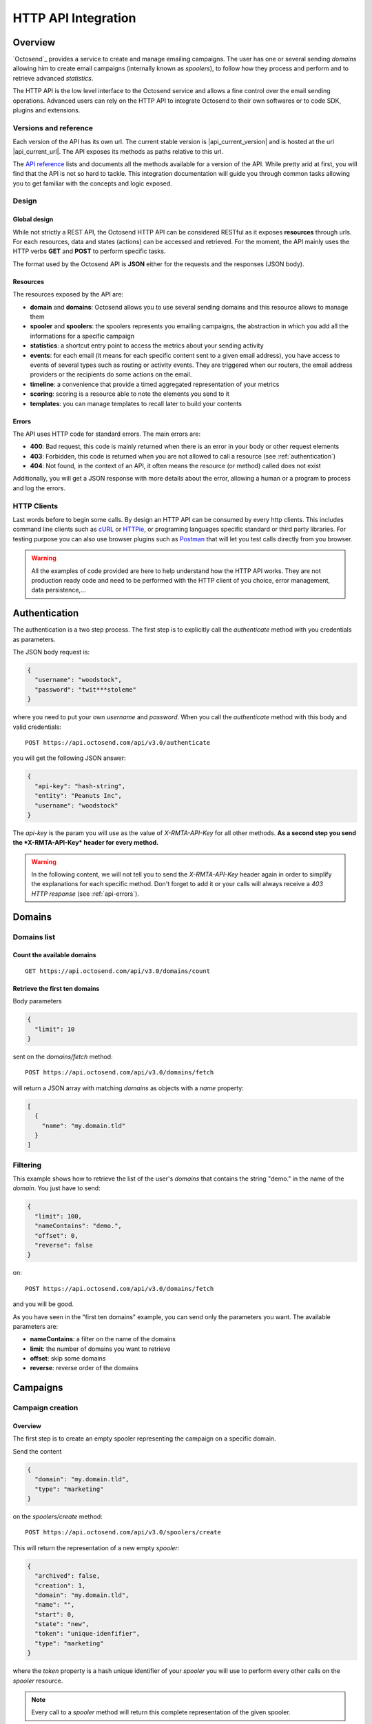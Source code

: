 HTTP API Integration
====================

.. _API reference: https://octosend.com/#/api
.. _cURL: http://curl.haxx.se/
.. _HTTPie: http://httpie.org/
.. _Postman: https://www.getpostman.com/

Overview
--------

`Octosend`_ provides a service to create and manage emailing campaigns. The user
has one or several sending *domains* allowing him to create email campaigns (internally
known as *spoolers*), to follow how they process and perform and to retrieve
advanced *statistics*.

The HTTP API is the low level interface to the Octosend service and allows a fine
control over the email sending operations. Advanced users can rely on the HTTP API
to integrate Octosend to their own softwares or to code SDK, plugins and extensions.

Versions and reference
~~~~~~~~~~~~~~~~~~~~~~

Each version of the API has its own url. The current stable version is |api_current_version|
and is hosted at the url |api_current_url|. The API exposes its methods as paths
relative to this url.

The `API reference`_ lists and documents all the methods available for a version of
the API. While pretty arid at first, you will find that the API is not so hard to
tackle. This integration documentation will guide you through common tasks allowing
you to get familiar with the concepts and logic exposed.

Design
~~~~~~

Global design
"""""""""""""

While not strictly a REST API, the Octosend HTTP API can be considered RESTful as
it exposes **resources** through urls. For each resources, data and states (actions)
can be accessed and retrieved.
For the moment, the API mainly uses the HTTP verbs **GET** and **POST** to perform
specific tasks.

The format used by the Octosend API is **JSON** either for the requests and the responses
(JSON body).

Resources
"""""""""

The resources exposed by the API are:

* **domain** and **domains**: Octosend allows you to use several sending domains and this resource allows to manage them
* **spooler** and **spoolers**: the spoolers represents you emailing campaigns, the abstraction in which you add all the informations for a specific campaign
* **statistics**: a shortcut entry point to access the metrics about your sending activity
* **events**: for each email (it means for each specific content sent to a given email address), you have access to events of several types such as routing or activity events. They are triggered when our routers, the email address providers or the recipients do some actions on the email.
* **timeline**: a convenience that provide a timed aggregated representation of your metrics
* **scoring**: scoring is a resource able to note the elements you send to it
* **templates**: you can manage templates to recall later to build your contents

.. _api-errors:

Errors
""""""

The API uses HTTP code for standard errors. The main errors are:

* **400**: Bad request, this code is mainly returned when there is an error in your body or other request elements
* **403**: Forbidden, this code is returned when you are not allowed to call a resource (see :ref:`authentication`)
* **404**: Not found, in the context of an API, it often means the resource (or method) called does not exist

Additionally, you will get a JSON response with more details about the error, allowing
a human or a program to process and log the errors.

HTTP Clients
~~~~~~~~~~~~

Last words before to begin some calls. By design an HTTP API can be consumed by every
http clients. This includes command line clients such as `cURL`_ or `HTTPie`_, or programing languages
specific standard or third party libraries.
For testing purpose you can also use browser plugins such as `Postman`_ that will
let you test calls directly from you browser.

.. warning::
  All the examples of code provided are here to help understand how the HTTP API works.
  They are not production ready code and need to be performed with the HTTP client
  of you choice, error management, data persistence,...

.. _authentication:

Authentication
--------------

The authentication is a two step process. The first step is to explicitly call
the *authenticate* method with you credentials as parameters.

The JSON body request is:

.. code-block:: json

  {
    "username": "woodstock",
    "password": "twit***stoleme"
  }

where you need to put your own *username* and *password*.
When you call the *authenticate* method with this body and valid credentials::

  POST https://api.octosend.com/api/v3.0/authenticate

you will get the following JSON answer:

.. code-block:: json

  {
    "api-key": "hash-string",
    "entity": "Peanuts Inc",
    "username": "woodstock"
  }

The *api-key* is the param you will use as the value of *X-RMTA-API-Key* for all
other methods. **As a second step you send the *X-RMTA-API-Key* header for every
method.**

.. warning::
  In the following content, we will not tell you to send the *X-RMTA-API-Key* header
  again in order to simplify the explanations for each specific method.
  Don't forget to add it or your calls will always receive a *403 HTTP response*
  (see :ref:`api-errors`).

Domains
-------

Domains list
~~~~~~~~~~~~

Count the available domains
"""""""""""""""""""""""""""

::

  GET https://api.octosend.com/api/v3.0/domains/count

Retrieve the first ten domains
""""""""""""""""""""""""""""""

Body parameters

.. code-block:: json

  {
    "limit": 10
  }

sent on the *domains/fetch* method::

  POST https://api.octosend.com/api/v3.0/domains/fetch

will return a JSON array with matching *domains* as objects with a *name* property:

.. code-block:: json

  [
    {
      "name": "my.domain.tld"
    }
  ]

Filtering
~~~~~~~~~

This example shows how to retrieve the list of the user's *domains* that contains
the string "demo." in the name of the *domain*. You just have to send:

.. code-block:: json

  {
    "limit": 100,
    "nameContains": "demo.",
    "offset": 0,
    "reverse": false
  }

on::

  POST https://api.octosend.com/api/v3.0/domains/fetch

and you will be good.

As you have seen in the "first ten domains" example, you can send only the parameters you want.
The available parameters are:

* **nameContains**: a filter on the name of the domains
* **limit**: the number of domains you want to retrieve
* **offset**: skip some domains
* **reverse**: reverse order of the domains

Campaigns
---------

Campaign creation
~~~~~~~~~~~~~~~~~

Overview
""""""""

The first step is to create an empty spooler representing the campaign on a specific
domain.

Send the content

.. code-block:: json

  {
    "domain": "my.domain.tld",
    "type": "marketing"
  }

on the *spoolers/create* method::

  POST https://api.octosend.com/api/v3.0/spoolers/create

This will return the representation of a new empty *spooler*:

.. code-block:: json

  {
    "archived": false,
    "creation": 1,
    "domain": "my.domain.tld",
    "name": "",
    "start": 0,
    "state": "new",
    "token": "unique-idenfifier",
    "type": "marketing"
  }

where the *token* property is a hash unique identifier of your *spooler* you will
use to perform every other calls on the *spooler* resource.

.. note::
  Every call to a *spooler* method will return this complete representation of the
  given spooler.

Let's add some more information on your spooler. First set the name with:

.. code-block:: json

  {
    "name": "Your spooler name"
  }

on::

  POST https://api.octosend.com/api/v3.0/spooler/<current-spooler-token>/name

.. warning::
  The *name* is an important property to set in your workflow. It will allow you to
  identify the specific *spooler* in your own words and to search and retrieve it later.
  By following some convention of your own, you will be able to get what you want
  easily.

Then a start date with:

.. code-block:: json

  {
    "start": <start-date-timestamp>
  }

on::

  POST https://api.octosend.com/api/v3.0/spooler/<current-spooler-token>/start

.. note::
  If you provide the current timestamp as *start* date, the activation of the campaign
  with the */spooler/<current-spooler-token>/ready* method will send the campaign
  immediately while you can program your campaign to start at a specific date in
  the future (do not forget to activate your campaign still, more on that later).

The next step is to define the content of this campaign. We do that by creating a
*message* for which we specify several elements: the sender, the subject line, the
parts of the message,...

The first thing to do is to set the contents that will be parts of the message:

.. code-block:: json

  {
    "type": "text/html",
    "content": "<html>here is my html content</html>"
  }

to the *spooler* *resources/part* method::

  POST https://api.octosend.com/api/v3.0/spooler/<current-spooler-token>/resources/part

and your HTML content is set. The response return a string token that is the internal
link to the posted content. It will be used later to set the parts to include in the
message, so store it somewhere. For the example, we will call it::

  <html-content-part-token>

Now set the TEXT content:

.. code-block:: json

  {
    "type": "text/plain",
    "content": "here is my text content",
  }

to the same *resources/part* method::

  POST https://api.octosend.com/api/v3.0/spooler/<current-spooler-token>/resources/part

and we will call this token::

  <text-content-part-token>

.. important::
  It is important you set both the HTML and the TEXT contents of your campaign with
  quality contents. While almost nobody (yes, some people with various goals in
  mind do it !) will read the TEXT version, it is always checked by the email address
  providers while checking for spams and may hurt your deliverability if not set
  with an appropriate content related to you HTML one!

You contents are ready, so you can build your message with all the elements by specifying
them in the body of a call:

.. code-block:: json

  {
    "sender": "John Doe",
    "subject": "Nice shoes for the winter",
    "parts": [
      "<html-content-part-token>",
      "<text-content-part-token>"
    ]
  }

that you can send on the *spooler* *message* method::

  POST https://api.octosend.com/api/v3.0/spooler/<current-spooler-token>/message

The spooler is now configured and the content is set. We have to add recipients.
We create a mail with the recipient's email address and we add this mail to the spooler.
We say we "spool" a mail to the spooler.

.. code-block:: json

  {
    "mails": [
      { "email": "octopus@deepsea.tld" }
    ]
  }

To optimize the number of calls to the API, it is always a good idea to batch add
recipients. This is pretty simple as it only requires to populate the *mails* array.

.. code-block:: json

  {
    "mails": [
      { "email": "snoopy@peanuts.tld" },
      { "email": "charlie.brown@peanuts.tld" },
      { "email": "woodstock@peanuts.tld" },
      { "email": "flash@starlabs.tld" }
    ]
  }

Just send this body to the right *spool* method::

  POST https://api.octosend.com/api/v3.0/spooler/<current-spooler-token>/spool

and your recipients are set.

The last step (yes you are almost done!) is to flag the spooler as ready to be
send. The Octosend system will trigger the launch of the campaign at the given start
date::

  POST https://api.octosend.com/api/v3.0/spooler/<current-spooler-token>/ready

.. warning::
  After this call the campaign can not be modified anymore.

Tracking variables
""""""""""""""""""

The content of the message can embed tracking variables that will be dynamically
replaced (interpolated) when the mails will be formatted.
If needed, it allows to track the events occurring on the emails of this campaigns.

Variables appear between double brackets in the contents and can be the following:

* **unsubscribe**: an url allowing the recipients to unsubscribe from your list
* **mirror**: an url allowing to see the content online
* **click**: an url allowing to redirect the recipients to the given target url while tracking the link activation (click count)
* **pixel**: an HTML tag allowing to track the opening of the emails by the recipients

All occurs in the *resources/part* method we already seen before::

  POST https://api.octosend.com/api/v3.0/spooler/<current-spooler-token>/resources/part

with the variables in the content string

.. code-block:: json

  {
    "type": "text/html",
    "content": "<html>here my html content with
      a <a href='{{unsubscribe}}'>unsubscribe link</a>,
      a <a href='{{mirror}}'>online version link</a>,
      a <a href='{{click:http://www.yourdomain.tld/you-page}}'>click tracking link</a>
      and finally a {{pixel}} to track the open
    </html>"
  }

and you are done!

.. note::
  The {{pixel}} tracking variable is invisible and while is processed, does not
  appear to the user. You should not explicitly refer to it as we did in our
  example that will output : *"and finally a to track the open"*.

You can also redirect the unsubscribe link on an url on your side to display a custom
unsubscribe page.

.. code-block:: json

  {
    "type": "text/html",
    "content": "<html>here my html content with
      a <a href='{{unsubscribe:http://www.yourdomain.tld/your-unsubscribe-page}}'>
      redirecting unsubscribe link</a>,
    </html>"
  }

Customization variables
"""""""""""""""""""""""

You can also create your own variables to customize the content of a message. The
syntax is the same as for the tracking variables.

Content with tracking and customization:

.. code-block:: json

  {
    "type": "text/html",
    "content": "<html>here my html content with
      a <a href='{{unsubscribe}}'>unsubscribe link</a>,
      a <a href='{{mirror}}'>online version link</a>,
      a <a href='{{click:http://www.yourdomain.tld/you-page}}'>click tracking link</a>
      and finally a {{pixel}} to track the open
      and some variables to finish
      Dear {{firstname}} {{lastname}}
    </html>"
  }

Customization variables can also be used in subject line:

.. code-block:: json

  {
    "sender": "John Doe",
    "subject": "beautiful shoes for you, {{firstname}}",
    "parts": [
      "<html-content-part-token>",
      "<text-content-part-token>"
    ]
  }

*{{firstname}}* and *{{lastname}}* will be replaced by their values for each email.
But where does those variables come from? The variables are linked for each recipients
when you create and spool the recipients email address:

.. code-block:: json

  {
    "mails": [
      {
        "email": "charlie.brown@peanuts.tld",
        "variables": {
          "firstname": "Charlie",
          "lastname": "Brown"
        }
      },
      {
        "email": "flash@starlabs.tld"
        "variables": {
          "firstname": "Barry",
          "lastname": "Allen"
        }
      }
    ]
  }

Retrieve a campaign
~~~~~~~~~~~~~~~~~~~

At the creation, each campaign is assigned an unique identifier. This token identifier
can be saved on the client side and allows to retrieve the campaign later::

  GET https://api.octosend.com/api/v3.0/spooler/<spooler-token>

That will return the classic JSON representation of your campaign:

.. code-block:: json

  {
    "archived": false,
    "creation": 0,
    "domain": "my.domain.tld",
    "name": "My campaign",
    "start": 5806512000,
    "state": "finished",
    "token": "unique-identifier",
    "type": "marketing"
  }

Campaigns list
~~~~~~~~~~~~~~

List the first ten campaigns
""""""""""""""""""""""""""""

Body parameters

.. code-block:: json

  {
    "limit": 10
  }

sent on the *spoolers/fetch* method::

  POST https://api.octosend.com/api/v3.0/spoolers/fetch

will return a JSON array with matching *spoolers* as objects with a spoolers properties:

.. code-block:: json

  [
    {
      "domain": "my.domain.tld",
      "name": "Awesome octopus to send your emails",
      "tags": [],
      "archived": 0,
      "creation": 1440767231,
      "state": "new",
      "start": 1440767231,
      "token": "<current-spooler-token>",
      "type": "marketing"
    }
  ]

Filtering
"""""""""

The example shows how to retrieve the first ten *new* *marketing* campaigns from the domain *my.domain.tld*
containing *"promotion"* in their names:

.. code-block:: json

  {
    "createdAfter": 0,
    "createdBefore": 0,
    "domains": [
      "my.domain.tld"
    ],
    "endAfter": 0,
    "endBefore": 0,
    "limit": 10,
    "nameContains": "promotion",
    "offset": 0,
    "reverse": false,
    "startAfter": 0,
    "startBefore": 0,
    "states": [
      "new"
    ],
    "types": [
      "marketing"
    ]
  }

While this body provides the full list of parameters for the example, you can off course,
send only the parameters you want. The available parameters are:

* **Pagination** params

  * **limit**: the number of spoolers you want to retrieve
  * **offset**: skip some spoolers
  * **reverse**: reverse order of the spoolers

* **Date** filtering params

  * **createdBefore**: max timestamp boundaries on the creation date
  * **createdAfter**: min timestamp boundaries on the creation date
  * **startBefore**: max timestamp boundaries on the start date
  * **startAfter**: min timestamp boundaries on the start date
  * **endBefore**: max timestamp boundaries on the end date
  * **endAfter**: min timestamp boundaries on the end date

* **Spoolers Properties** filtering params

  * **nameContains**: a filter on the name of the spooler
  * **domains**: an array of exact domains names
  * **states**: an array of spoolers status. The currently available states are *"new"*, *"pending"*, *"running"*, *"cancelled"*, *"finished"*
  * **types**: an array of types you search for. The currently available types are *"marketing"* or *"transactional"*

Statistic and results
---------------------

Once your campaign is launched, you can retrieve statistics for this campaign.

The statistics resource propose several aggregation type. The aggregation type changes
the results you get from the API calls and group the data according to it.

Aggregation can be: *router*, *router+domain*, *router+provider*, *domain*,
*provider*, *global*

* **router**: routers are the entities that route your emails. It can be the Octosend own routers or third party routers used with your agreement to improve the performance of your campaigns
* **domain**: domain in this context represents the recipients domains (yahoo.fr, yahoo.com, orange.fr,...)
* **provider**: provider represents the recipients high level domains grouped by entities (Microsoft = outlook.fr, outlook.com, hotmail.fr, etc.)
* **router+domain**: by router as described before, then by domain
* **router+provider**: by router then by provider

For example call::

  POST https://api.octosend.com/api/v3.0/statistics/spooler/<spooler-token>

with

.. code-block:: json

  {
    "groupBy": "router+provider"
  }

You will get a JSON object with several counters of elements and events that occurred
during you campaign processing.

In "**activity**", you will find the following activity counters:

* **open**: number of recipients that have opened the email
* **click**: number of recipients that have clicked a link in the email
* **mirror**: number of recipients that are gone to the online version

In "**routing**", you will find the following routing counters:

* **ok**: number of messages delivered to their recipients
* **tempfail**: number of messages that could not be delivered but will be tried again later (ISP network issues,...)
* **permfail**: number of messages that could not be delivered at all (non-existent addresses or domains,...)

In "**spooling**", you will find the following counters about your spooler:

* **count**: total number of messages spooled
* **blocked**: number of messages blocked for preventive reasons (preserve the ip, sending domain and campaign reputation from global blocking - spamtraps, already known non-existent addresses,...)
* **quarantine**: number of messages in quarantine

.. note::
  After this guide you should be more confident to walk through the `API Reference`_
  and understand better how the API works. If you have any question or feedback about
  `Octosend`_ or this documentation the team will be happy to ear them at hello@octosend.com.
  This documentation is a permanent work we want to improve and enrich with your
  feedbacks. You can also contribute directly to the documentation project, so feel
  free to take a look and send your pull requests at https://github.com/octosend/octosend-docs.
